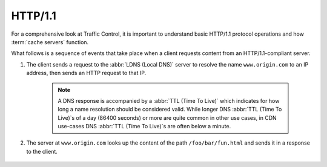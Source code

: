 ..
..
.. Licensed under the Apache License, Version 2.0 (the "License");
.. you may not use this file except in compliance with the License.
.. You may obtain a copy of the License at
..
..     http://www.apache.org/licenses/LICENSE-2.0
..
.. Unless required by applicable law or agreed to in writing, software
.. distributed under the License is distributed on an "AS IS" BASIS,
.. WITHOUT WARRANTIES OR CONDITIONS OF ANY KIND, either express or implied.
.. See the License for the specific language governing permissions and
.. limitations under the License.
..

********
HTTP/1.1
********
For a comprehensive look at Traffic Control, it is important to understand basic HTTP/1.1 protocol operations and how :term:`cache servers` function.

.. seealso:: For complete details on HTTP/1.1 see :rfc:`2616`.

What follows is a sequence of events that take place when a client requests content from an HTTP/1.1-compliant server.

#. The client sends a request to the :abbr:`LDNS (Local DNS)` server to resolve the name ``www.origin.com`` to an IP address, then sends an HTTP request to that IP.

	.. Note:: A DNS response is accompanied by a :abbr:`TTL (Time To Live)` which indicates for how long a name resolution should be considered valid. While longer DNS :abbr:`TTL (Time To Live)`\ s of a day (86400 seconds) or more are quite common in other use cases, in CDN use-cases DNS :abbr:`TTL (Time To Live)`\ s are often below a minute.

	.. code-block:: http
		:caption: A Client Request for ``/foo/bar/fun.html`` from ``www.origin.com``

		GET /foo/bar/fun.html HTTP/1.1
		Host: www.origin.com

#. The server at ``www.origin.com`` looks up the content of the path ``/foo/bar/fun.html`` and sends it in a response to the client.

	.. code-block:: http
		:caption: Server Response

		HTTP/1.1 200 OK
		Content-Type: text/html; charset=UTF-8
		Content-Length: 45

		<!DOCTYPE html><html><body>This is a fun file</body></html>
